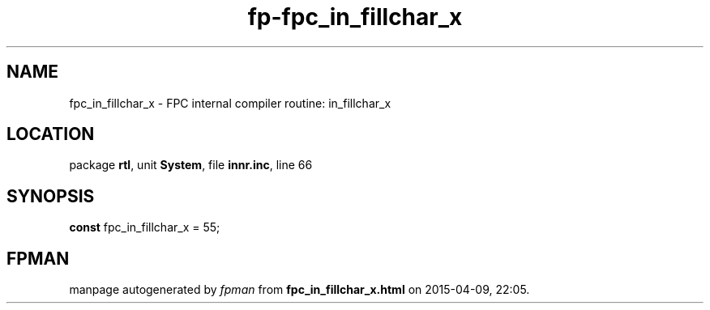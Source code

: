 .\" file autogenerated by fpman
.TH "fp-fpc_in_fillchar_x" 3 "2014-03-14" "fpman" "Free Pascal Programmer's Manual"
.SH NAME
fpc_in_fillchar_x - FPC internal compiler routine: in_fillchar_x
.SH LOCATION
package \fBrtl\fR, unit \fBSystem\fR, file \fBinnr.inc\fR, line 66
.SH SYNOPSIS
\fBconst\fR fpc_in_fillchar_x = 55;

.SH FPMAN
manpage autogenerated by \fIfpman\fR from \fBfpc_in_fillchar_x.html\fR on 2015-04-09, 22:05.

